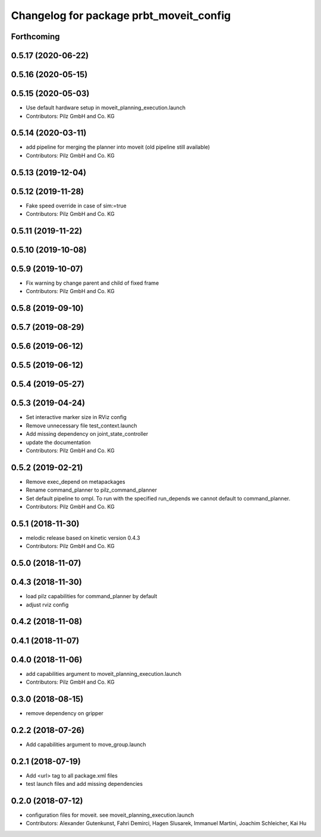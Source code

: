 ^^^^^^^^^^^^^^^^^^^^^^^^^^^^^^^^^^^^^^^^
Changelog for package prbt_moveit_config
^^^^^^^^^^^^^^^^^^^^^^^^^^^^^^^^^^^^^^^^

Forthcoming
-----------

0.5.17 (2020-06-22)
-------------------

0.5.16 (2020-05-15)
-------------------

0.5.15 (2020-05-03)
-------------------
* Use default hardware setup in moveit_planning_execution.launch
* Contributors: Pilz GmbH and Co. KG

0.5.14 (2020-03-11)
-------------------
* add pipeline for merging the planner into moveit (old pipeline still available)
* Contributors: Pilz GmbH and Co. KG

0.5.13 (2019-12-04)
-------------------

0.5.12 (2019-11-28)
-------------------
* Fake speed override in case of sim:=true
* Contributors: Pilz GmbH and Co. KG

0.5.11 (2019-11-22)
-------------------

0.5.10 (2019-10-08)
-------------------

0.5.9 (2019-10-07)
------------------
* Fix warning by change parent and child of fixed frame
* Contributors: Pilz GmbH and Co. KG

0.5.8 (2019-09-10)
------------------

0.5.7 (2019-08-29)
------------------

0.5.6 (2019-06-12)
------------------

0.5.5 (2019-06-12)
------------------

0.5.4 (2019-05-27)
------------------

0.5.3 (2019-04-24)
------------------
* Set interactive marker size in RViz config
* Remove unnecessary file test_context.launch
* Add missing dependency on joint_state_controller
* update the documentation
* Contributors: Pilz GmbH and Co. KG

0.5.2 (2019-02-21)
------------------
* Remove exec_depend on metapackages
* Rename command_planner to pilz_command_planner
* Set default pipeline to ompl. To run with the specified
  run_depends we cannot default to command_planner.
* Contributors: Pilz GmbH and Co. KG

0.5.1 (2018-11-30)
------------------
* melodic release based on kinetic version 0.4.3
* Contributors: Pilz GmbH and Co. KG

0.5.0 (2018-11-07)
------------------

0.4.3 (2018-11-30)
------------------
* load pilz capabilities for command_planner by default
* adjust rviz config

0.4.2 (2018-11-08)
------------------

0.4.1 (2018-11-07)
------------------

0.4.0 (2018-11-06)
------------------
* add capabilities argument to moveit_planning_execution.launch
* Contributors: Pilz GmbH and Co. KG

0.3.0 (2018-08-15)
------------------
* remove dependency on gripper

0.2.2 (2018-07-26)
------------------
* Add capabilities argument to move_group.launch

0.2.1 (2018-07-19)
------------------
* Add <url> tag to all package.xml files
* test launch files and add missing dependencies

0.2.0 (2018-07-12)
------------------
* configuration files for moveit. see moveit_planning_execution.launch
* Contributors: Alexander Gutenkunst, Fahri Demirci, Hagen Slusarek, Immanuel Martini, Joachim Schleicher, Kai Hu
